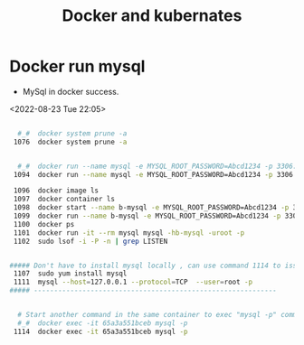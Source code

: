 #+TITLE:Docker and kubernates

* Docker run mysql
- MySql in docker success.
<2022-08-23 Tue 22:05>
#+BEGIN_SRC bash

  #_#  docker system prune -a
 1076  docker system prune -a

 
  #_#  docker run --name mysql -e MYSQL_ROOT_PASSWORD=Abcd1234 -p 3306:3306 -d mysql 
 1094  docker run --name mysql -e MYSQL_ROOT_PASSWORD=Abcd1234 -p 3306:3306 -d mysql 

 1096  docker image ls
 1097  docker container ls
 1098  docker start --name b-mysql -e MYSQL_ROOT_PASSWORD=Abcd1234 -p 3306:3306 -d mysql
 1099  docker run --name b-mysql -e MYSQL_ROOT_PASSWORD=Abcd1234 -p 3306:3306 -d mysql
 1100  docker ps
 1101  docker run -it --rm mysql mysql -hb-mysql -uroot -p
 1102  sudo lsof -i -P -n | grep LISTEN


##### Don't have to install mysql locally , can use command 1114 to issue "mysql -p" from docker cli
 1107  sudo yum install mysql
 1111  mysql --host=127.0.0.1 --protocol=TCP  --user=root -p
##### ------------------------------------------------------------


  # Start another command in the same container to exec "mysql -p" command
  #_#  docker exec -it 65a3a551bceb mysql -p
 1114  docker exec -it 65a3a551bceb mysql -p

#+END_SRC



